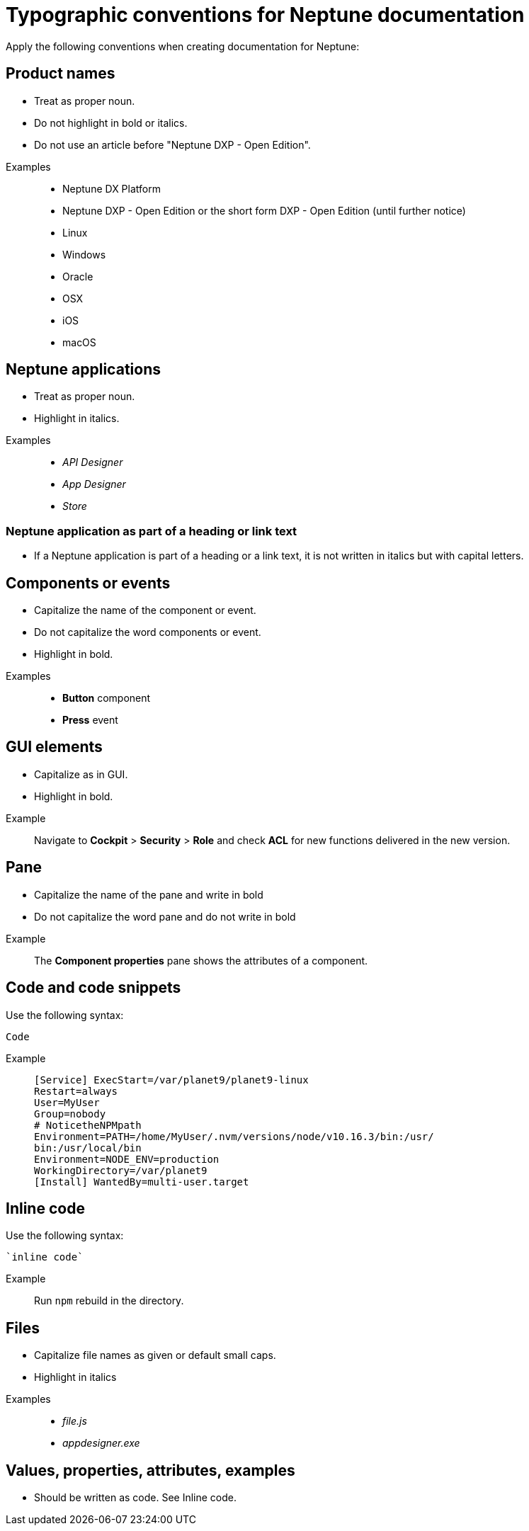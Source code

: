 = Typographic conventions for Neptune documentation

Apply the following conventions when creating documentation for Neptune:

== Product names
* Treat as proper noun.
* Do not highlight in bold or italics.
* Do not use an article before "Neptune DXP - Open Edition".

//necessary comment to render description list.

Examples::
* Neptune DX Platform
* Neptune DXP - Open Edition or the short form DXP - Open Edition (until further notice)
* Linux
* Windows
* Oracle
* OSX
* iOS
* macOS

== Neptune applications
* Treat as proper noun.
* Highlight in italics.

//necessary comment to render description list.

Examples::
* _API Designer_
* _App Designer_
* _Store_

=== Neptune application as part of a heading or link text
* If a Neptune application is part of a heading or a link text, it is not written in italics but with capital letters.

== Components or events
* Capitalize the name of the component or event.
* Do not capitalize the word components or event.
* Highlight in bold.

//necessary comment to render description list.

Examples::
* *Button* component
* *Press* event

== GUI elements
* Capitalize as in GUI.
* Highlight in bold.

//necessary comment to render description list.

Example::
Navigate to *Cockpit* > *Security* > *Role* and check *ACL* for new functions delivered in the new version.

== Pane
* Capitalize the name of the pane and write in bold
* Do not capitalize the word pane and do not write in bold

//necessary comment to render description list.

Example::
The *Component properties* pane shows the attributes of a component.

== Code and code snippets
Use the following syntax:

----
Code
----

Example::
+
[source, asciidoc]
----
[Service] ExecStart=/var/planet9/planet9-linux
Restart=always
User=MyUser
Group=nobody
# NoticetheNPMpath
Environment=PATH=/home/MyUser/.nvm/versions/node/v10.16.3/bin:/usr/
bin:/usr/local/bin
Environment=NODE_ENV=production
WorkingDirectory=/var/planet9
[Install] WantedBy=multi-user.target
----

== Inline code
Use the following syntax:

[source, asciidoc]
----
`inline code`
----

Example::
Run `npm` rebuild in the directory.

== Files
* Capitalize file names as given or default small caps.
* Highlight in italics

//necessary comment to render description list.

Examples::

* _file.js_
* _appdesigner.exe_

== Values, properties, attributes, examples
* Should be written as code. See Inline code.


